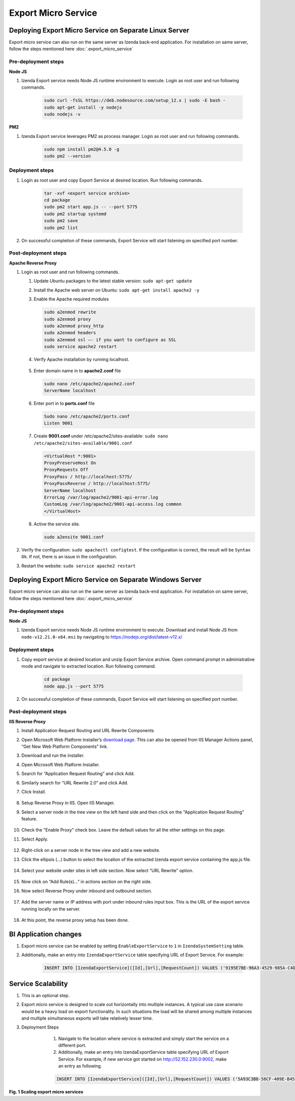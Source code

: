 Export Micro Service
####################

Deploying Export Micro Service on Separate Linux Server
*********************************************************

Export micro service can also run on the same server as Izenda back-end application. For installation on same server, follow the steps mentioned here :doc:`.export_micro_service`

Pre-deployment steps
========================================

**Node JS**

#. Izenda Export service needs Node JS runtime environment to execute. Login as root user and run following commands.

        .. code-block:: code

         sudo curl -fsSL https://deb.nodesource.com/setup_12.x | sudo -E bash -
         sudo apt-get install -y nodejs
         sudo nodejs -v

**PM2**

#. Izenda Export service leverages PM2 as process manager. Login as root user and run following commands.

        .. code-block:: code

         sudo npm install pm2@4.5.0 -g
         sudo pm2 --version

Deployment steps
========================================
#. Login as root user and copy Export Service at desired location. Run following commands.

        .. code-block:: code

         tar -xvf <export service archive>
         cd package
         sudo pm2 start app.js -- --port 5775
         sudo pm2 startup systemd
         sudo pm2 save
         sudo pm2 list
#. On successful completion of these commands, Export Service will start listening on specified port number.

    .. figure:: /_static/images/export_micro_service/service_started_linux.png
        :align: center
        :width: 653px

Post-deployment steps
========================================

**Apache Reverse Proxy**

#. Login as root user and run following commands.

   #. Update Ubuntu packages to the latest stable version: ``sudo apt-get update``
   #. Install the Apache web server on Ubuntu: ``sudo apt-get install apache2 -y``
   #. Enable the Apache required modules

      .. code-block:: console

         sudo a2enmod rewrite
         sudo a2enmod proxy
         sudo a2enmod proxy_http
         sudo a2enmod headers
         sudo a2enmod ssl –- if you want to configure as SSL
         sudo service apache2 restart

   #. Verify Apache installation by running localhost.

      .. figure:: /_static/images/install/Ubuntu_Stadnalone_Apache.png
        :align: center
        :width: 653px

   #. Enter domain name in to **apache2.conf** file

      .. code-block:: console

         sudo nano /etc/apache2/apache2.conf
         ServerName localhost
	
   #. Enter port in to **ports.conf** file

      .. code-block:: console

         Sudo nano /etc/apache2/ports.conf
         Listen 9001
	
   #. Create **9001.conf** under /etc/apache2/sites-available: ``sudo nano /etc/apache2/sites-available/9001.conf``

      .. code-block:: xml

         <VirtualHost *:9001>
         ProxyPreserveHost On
         ProxyRequests Off
         ProxyPass / http://localhost:5775/
         ProxyPassReverse / http://localhost:5775/
         ServerName localhost
         ErrorLog /var/log/apache2/9001-api-error.log
         CustomLog /var/log/apache2/9001-api-access.log common
         </VirtualHost>


   #. Active the service site.

      .. code-block:: console

         sudo a2ensite 9001.conf

#. Verify the configuration: ``sudo apachectl configtest``. If the configuration is correct, the result will be ``Syntax Ok``. If not, there is an issue in the configuration.

#. Restart the website: ``sudo service apache2 restart``

Deploying Export Micro Service on Separate Windows Server
**********************************************************

Export micro service can also run on the same server as Izenda back-end application. For installation on same server, follow the steps mentioned here :doc:`.export_micro_service`

Pre-deployment steps
========================================

**Node JS**

#. Izenda Export service needs Node JS runtime environment to execute. Download and install Node JS from ``node-v12.21.0-x64.msi`` by navigating to https://nodejs.org/dist/latest-v12.x/

Deployment steps
========================================
#. Copy export service at desired location and unzip Export Service archive. Open command prompt in administrative mode and navigate to extracted location. Run following command.

        .. code-block:: code

         cd package	
         node app.js --port 5775
#. On successful completion of these commands, Export Service will start listening on specified port number.

    .. figure:: /_static/images/export_micro_service/service_started_windows.png
        :align: center
        :width: 653px

Post-deployment steps
========================================

**IIS Reverse Proxy**

#. Install Application Request Routing and URL Rewrite Components
#. Open Microsoft Web Platform Installer’s `download page <https://www.microsoft.com/web/downloads/platform.aspx>`__. This can also be opened from IIS Manager Actions panel, “Get New Web Platform Components” link.
#. Download and run the installer.
#. Open Microsoft Web Platform Installer.
#. Search for “Application Request Routing” and click Add. 
#. Similarly search for “URL Rewrite 2.0” and click Add.
#. Click Install.

    .. figure:: /_static/images/export_micro_service/web-installer.png
        :align: center
        :width: 653px
#. Setup Reverse Proxy in IIS. Open IIS Manager.
#. Select a server node in the tree view on the left hand side and then click on the "Application Request Routing" feature.

    .. figure:: /_static/images/export_micro_service/arr.png
        :align: center
        :width: 653px

#. Check the "Enable Proxy" check box. Leave the default values for all the other settings on this page:
#. Select Apply.

    .. figure:: /_static/images/export_micro_service/enable-proxy.png
        :align: center
        :width: 653px

#. Right-click on a server node in the tree view and add a new website.
#. Click the ellipsis (...) button to select the location of the extracted Izenda export service containing the app.js file.

    .. figure:: /_static/images/export_micro_service/site.png
        :align: center
        :width: 653px

#. Select your website under sites in left side section. Now select “URL Rewrite” option.

    .. figure:: /_static/images/export_micro_service/url-rewrite.png
        :align: center
        :width: 653px
		
#. Now click on “Add Rule(s)…” in actions section on the right side.
#. Now select Reverse Proxy under inbound and outbound section.

    .. figure:: /_static/images/export_micro_service/add-reverse-proxy.png
        :align: center
        :width: 653px		
		
#. Add the server name or IP address with port under inbound rules input box. This is the URL of the export service running locally on the server.

    .. figure:: /_static/images/export_micro_service/add-url.png
        :align: center
        :width: 653px	
		
#. At this point, the reverse proxy setup has been done.


BI Application changes
**********************
#. Export micro service can be enabled by setting ``EnableExportService`` to ``1`` in ``IzendaSystemSetting`` table.
#. Additionally, make an entry into ``IzendaExportService`` table specifying URL of Export Service. For example:

        .. code-block:: code

         INSERT INTO [IzendaExportService]([Id],[Url],[RequestCount]) VALUES ('9195E7BE-96A3-4529-985A-C4DC88646FFE','http://52.152.230.0:9001',0);
 
Service Scalability
*******************
#. This is an optional step. 
#. Export micro service is designed to scale out horizontally into multiple instances. A typical use case scenario would be a heavy load on export functionality. In such situations the load will be shared among multiple instances and multiple simultaneous exports will take relatively lesser time.
#. Deployment Steps

	#. Navigate to the location where service is extracted and simply start the service on a different port.
	#. Additionally, make an entry into IzendaExportService table specifying URL of Export Service. For example, if new service got started on http://52.152.230.0:9002, make an entry as following.

        .. code-block:: code

         INSERT INTO [IzendaExportService]([Id],[Url],[RequestCount]) VALUES ('5A93C3B8-56CF-409E-B45C-2F288732A53F','http://52.152.230.0:9002',0);
 
 
    .. figure:: /_static/images/export_micro_service/micro-services-export-micro-services.png
        :width: 1024px


**Fig. 1 Scaling export micro services**	
 
 